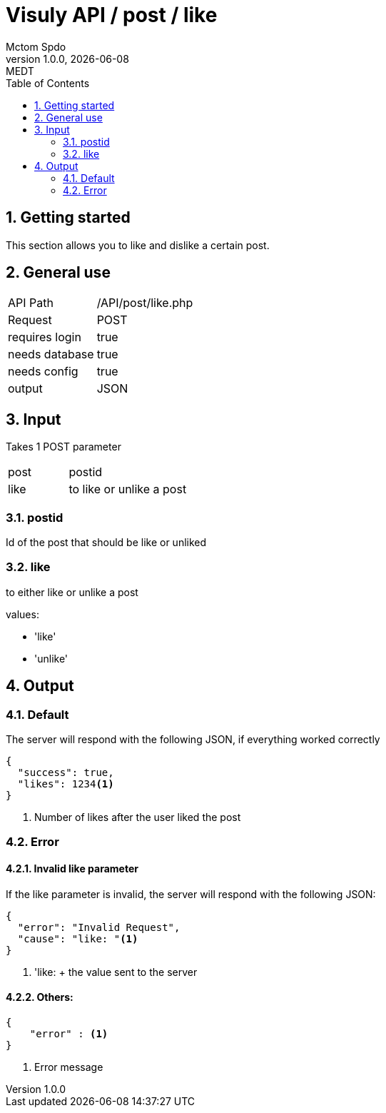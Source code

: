 = Visuly API / post / like
Mctom Spdo
1.0.0, {docdate}: MEDT
:icons: font
:sectnums:
:toc: left
:stylesheet: ../../../css/dark.css

== Getting started

This section allows you to like and dislike a certain post.

== General use

[cols="1, 2"]
|===

| API Path
| /API/post/like.php

| Request
| POST

| requires login
| true

| needs database
| true

| needs config
| true

| output
| JSON

|===

== Input

Takes 1 POST parameter

[cols="1, 2"]
|===
| post
| postid

| like
| to like or unlike a post
|===

=== postid

Id of the post that should be like or unliked

=== like

to either like or unlike a post

values:

* 'like'
* 'unlike'

== Output

=== Default

The server will respond with the following JSON, if everything worked correctly

[source, json]
----
{
  "success": true,
  "likes": 1234<.>
}
----
<.> Number of likes after the user liked the post

=== Error

==== Invalid like parameter

If the like parameter is invalid, the server will respond with the following JSON:

[source, json]
----
{
  "error": "Invalid Request",
  "cause": "like: "<.>
}
----
<.> 'like:  + the value sent to the server

==== Others:

[source,json]
----
{
    "error" : <.>
}
----
<.> Error message